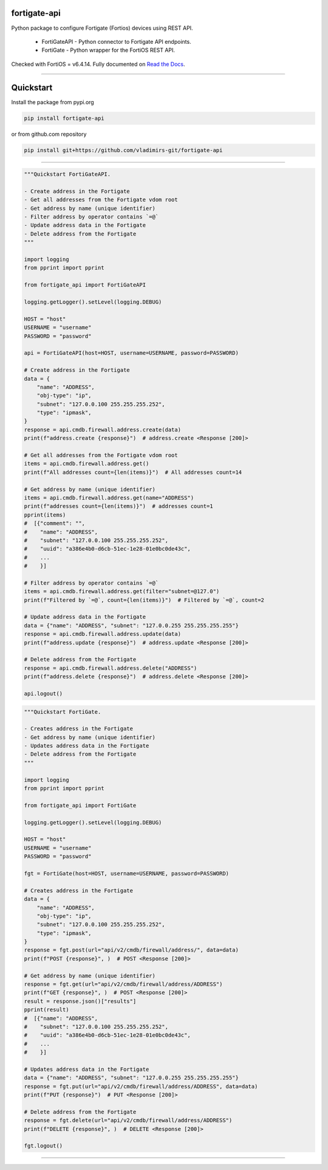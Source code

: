 
.. image:: https://img.shields.io/pypi/v/fortigate-api.svg
   :target: https://pypi.python.org/pypi/fortigate-api
.. image:: https://img.shields.io/pypi/pyversions/fortigate-api.svg
   :target: https://pypi.python.org/pypi/fortigate-api
.. image:: https://img.shields.io/github/last-commit/vladimirs-git/fortigate-api
   :target: https://pypi.python.org/pypi/fortigate-api


fortigate-api
=============

Python package to configure Fortigate (Fortios) devices using REST API.

    - FortiGateAPI - Python connector to Fortigate API endpoints.
    - FortiGate - Python wrapper for the FortiOS REST API.

Checked with FortiOS = v6.4.14.
Fully documented on `Read the Docs`_.


----------------------------------------------------------------------------------------

Quickstart
==========

Install the package from pypi.org

.. code:: bash

    pip install fortigate-api

or from github.com repository

.. code:: bash

    pip install git+https://github.com/vladimirs-git/fortigate-api

----------------------------------------------------------------------------------------

.. code:: python

    """Quickstart FortiGateAPI.

    - Create address in the Fortigate
    - Get all addresses from the Fortigate vdom root
    - Get address by name (unique identifier)
    - Filter address by operator contains `=@`
    - Update address data in the Fortigate
    - Delete address from the Fortigate
    """

    import logging
    from pprint import pprint

    from fortigate_api import FortiGateAPI

    logging.getLogger().setLevel(logging.DEBUG)

    HOST = "host"
    USERNAME = "username"
    PASSWORD = "password"

    api = FortiGateAPI(host=HOST, username=USERNAME, password=PASSWORD)

    # Create address in the Fortigate
    data = {
        "name": "ADDRESS",
        "obj-type": "ip",
        "subnet": "127.0.0.100 255.255.255.252",
        "type": "ipmask",
    }
    response = api.cmdb.firewall.address.create(data)
    print(f"address.create {response}")  # address.create <Response [200]>

    # Get all addresses from the Fortigate vdom root
    items = api.cmdb.firewall.address.get()
    print(f"All addresses count={len(items)}")  # All addresses count=14

    # Get address by name (unique identifier)
    items = api.cmdb.firewall.address.get(name="ADDRESS")
    print(f"addresses count={len(items)}")  # addresses count=1
    pprint(items)
    #  [{"comment": "",
    #    "name": "ADDRESS",
    #    "subnet": "127.0.0.100 255.255.255.252",
    #    "uuid": "a386e4b0-d6cb-51ec-1e28-01e0bc0de43c",
    #    ...
    #    }]

    # Filter address by operator contains `=@`
    items = api.cmdb.firewall.address.get(filter="subnet=@127.0")
    print(f"Filtered by `=@`, count={len(items)}")  # Filtered by `=@`, count=2

    # Update address data in the Fortigate
    data = {"name": "ADDRESS", "subnet": "127.0.0.255 255.255.255.255"}
    response = api.cmdb.firewall.address.update(data)
    print(f"address.update {response}")  # address.update <Response [200]>

    # Delete address from the Fortigate
    response = api.cmdb.firewall.address.delete("ADDRESS")
    print(f"address.delete {response}")  # address.delete <Response [200]>

    api.logout()


.. code:: python

    """Quickstart FortiGate.

    - Creates address in the Fortigate
    - Get address by name (unique identifier)
    - Updates address data in the Fortigate
    - Delete address from the Fortigate
    """

    import logging
    from pprint import pprint

    from fortigate_api import FortiGate

    logging.getLogger().setLevel(logging.DEBUG)

    HOST = "host"
    USERNAME = "username"
    PASSWORD = "password"

    fgt = FortiGate(host=HOST, username=USERNAME, password=PASSWORD)

    # Creates address in the Fortigate
    data = {
        "name": "ADDRESS",
        "obj-type": "ip",
        "subnet": "127.0.0.100 255.255.255.252",
        "type": "ipmask",
    }
    response = fgt.post(url="api/v2/cmdb/firewall/address/", data=data)
    print(f"POST {response}", )  # POST <Response [200]>

    # Get address by name (unique identifier)
    response = fgt.get(url="api/v2/cmdb/firewall/address/ADDRESS")
    print(f"GET {response}", )  # POST <Response [200]>
    result = response.json()["results"]
    pprint(result)
    #  [{"name": "ADDRESS",
    #    "subnet": "127.0.0.100 255.255.255.252",
    #    "uuid": "a386e4b0-d6cb-51ec-1e28-01e0bc0de43c",
    #    ...
    #    }]

    # Updates address data in the Fortigate
    data = {"name": "ADDRESS", "subnet": "127.0.0.255 255.255.255.255"}
    response = fgt.put(url="api/v2/cmdb/firewall/address/ADDRESS", data=data)
    print(f"PUT {response}")  # PUT <Response [200]>

    # Delete address from the Fortigate
    response = fgt.delete(url="api/v2/cmdb/firewall/address/ADDRESS")
    print(f"DELETE {response}", )  # DELETE <Response [200]>

    fgt.logout()


----------------------------------------------------------------------------------------

.. _`Read the Docs`: https://fortigate-api.readthedocs.io/en/latest/